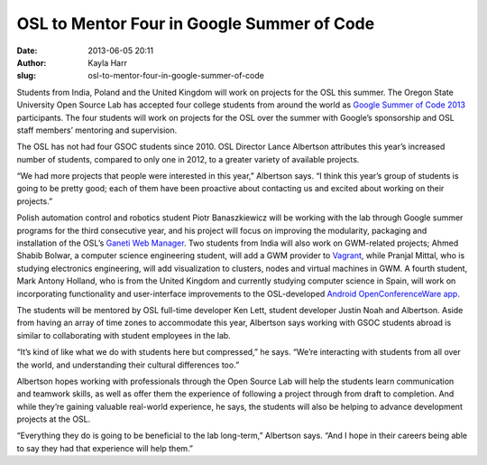OSL to Mentor Four in Google Summer of Code
###########################################
:date: 2013-06-05 20:11
:author: Kayla Harr
:slug: osl-to-mentor-four-in-google-summer-of-code

Students from India, Poland and the United Kingdom will work on projects for the
OSL this summer. The Oregon State University Open Source Lab has accepted four
college students from around the world as `Google Summer of Code 2013`_
participants. The four students will work on projects for the OSL over the
summer with Google’s sponsorship and OSL staff members’ mentoring and
supervision.

.. _Google Summer of Code 2013:
   http://www.google-melange.com/gsoc/org/google/gsoc2013/osuosl


The OSL has not had four GSOC students since 2010. OSL Director Lance Albertson
attributes this year’s increased number of students, compared to only one in
2012, to a greater variety of available projects.

“We had more projects that people were interested in this year,” Albertson says.
“I think this year’s group of students is going to be pretty good; each of them
have been proactive about contacting us and excited about working on their
projects.”

Polish automation control and robotics student Piotr Banaszkiewicz will be
working with the lab through Google summer programs for the third consecutive
year, and his project will focus on improving the modularity, packaging and
installation of the OSL’s `Ganeti Web Manager`_. Two students from India will
also work on GWM-related projects; Ahmed Shabib Bolwar, a computer science
engineering student, will add a GWM provider to `Vagrant`_, while Pranjal
Mittal, who is studying electronics engineering, will add visualization to
clusters, nodes and virtual machines in GWM. A fourth student, Mark Antony
Holland, who is from the United Kingdom and currently studying computer science
in Spain, will work on incorporating functionality and user-interface
improvements to the OSL-developed `Android OpenConferenceWare app`_.

.. _Ganeti Web Manager: https://code.osuosl.org/projects/ganeti-webmgr
.. _Vagrant: http://www.vagrantup.com/
.. _Android OpenConferenceWare app: https://github.com/osuosl/ocw-android


The students will be mentored by OSL full-time developer Ken Lett, student
developer Justin Noah and Albertson. Aside from having an array of time zones to
accommodate this year, Albertson says working with GSOC students abroad is
similar to collaborating with student employees in the lab.

“It’s kind of like what we do with students here but compressed,” he says.
“We’re interacting with students from all over the world, and understanding
their cultural differences too.”

Albertson hopes working with professionals through the Open Source Lab will help
the students learn communication and teamwork skills, as well as offer them the
experience of following a project through from draft to completion. And while
they’re gaining valuable real-world experience, he says, the students will also
be helping to advance development projects at the OSL.

“Everything they do is going to be beneficial to the lab long-term,” Albertson
says. “And I hope in their careers being able to say they had that experience
will help them.”
